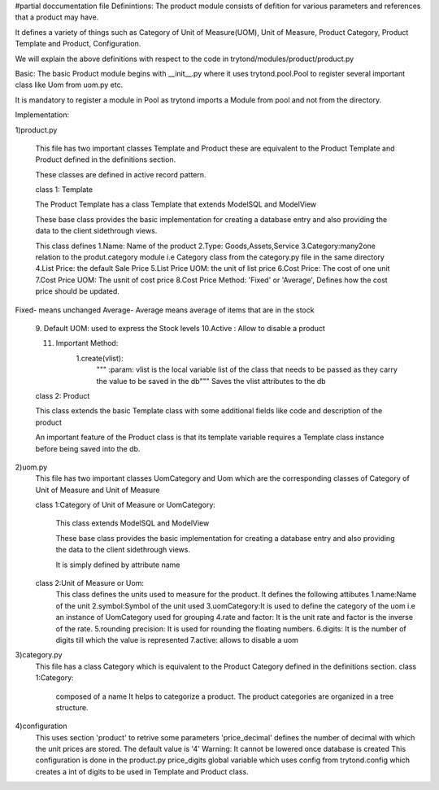 #partial doccumentation file
Definintions:
The product module consists of defition for various parameters and references that a product may have.

It defines a variety of things such as Category of Unit of Measure(UOM), Unit of Measure, Product Category, Product Template and Product, Configuration.

We will explain the above definitions with respect to the code in trytond/modules/product/product.py

Basic:
The basic Product module begins with __init__.py where it uses trytond.pool.Pool to register several important class like Uom from uom.py etc.

It is mandatory to register a module in Pool as trytond imports a Module from pool and not from the directory.

Implementation:

1)product.py

	This file has two important classes Template and Product these are equivalent to the Product Template and Product defined in the definitions section.

	These classes are defined in active record pattern.

	class 1: Template

	The Product Template has a class Template that extends ModelSQL and ModelView

	These base class provides the basic implementation for creating a database entry and also providing the data to the client sidethrough views.


	This class defines 
	1.Name: Name of the product
	2.Type: Goods,Assets,Service
	3.Category:many2one relation to the produt.category module i.e Category class from the category.py file in the same directory
	4.List Price: the default Sale Price
	5.List Price UOM: the unit of list price
	6.Cost Price: The cost of one unit
	7.Cost Price UOM: The usnit of cost price
	8.Cost Price Method: 'Fixed' or 'Average', Defines how the cost price should be updated.
Fixed- means unchanged
Average- Average means average of items that are in the stock
	9. Default UOM: used to express the Stock levels
	10.Active : Allow to disable a product

	11. Important Method:
		1.create(vlist):
			""" :param: vlist is the local variable list of the class that needs to be passed as they carry the value to be saved in the db"""
			Saves the vlist attributes to the db

	class 2: Product

	This class extends the basic Template class with some additional fields like code and description of the product

	An important feature of the Product class is that its template variable requires a Template class instance before being saved into the db.
2)uom.py
	This file has two important classes UomCategory and Uom which are the corresponding classes of Category of Unit of Measure and Unit of Measure

	class 1:Category of Unit of Measure or UomCategory:

		This class extends ModelSQL and ModelView

		These base class provides the basic implementation for creating a database entry and also providing the data to the client sidethrough views.

		It is simply defined by attribute name

	class 2:Unit of Measure or Uom:
			This class defines the units used to measure for the product.
			It defines the following attibutes
			1.name:Name of the unit
			2.symbol:Symbol of the unit used
			3.uomCategory:It is used to define the category of the uom i.e an instance of UomCategory used for grouping
			4.rate and factor: It is the unit rate and factor is the inverse of the rate.
			5.rounding precision: It is used for rounding the floating numbers.
			6.digits: It is the number of digits till which the value is represented
			7.active: allows to disable a uom

3)category.py
	This file has a class Category which is equivalent to the Product Category defined in the definitions section.
	class 1:Category:
		composed of a name
		It helps to categorize a product.
		The product categories are organized in a tree structure.

4)configuration
	This uses section 'product' to retrive some parameters
	'price_decimal' defines the number of decimal with which the unit prices are stored. The default value is '4'
	Warning: It cannot be lowered once database is created
	This configuration is done in the product.py price_digits global variable which uses config from trytond.config which creates a int of digits to be used in Template and Product class.
